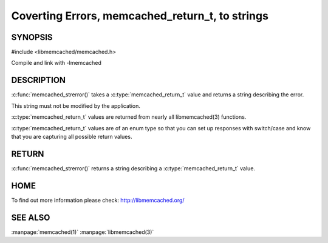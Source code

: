 ================================================
Coverting Errors, memcached_return_t, to strings
================================================


.. index:: object: memcached_st

--------
SYNOPSIS
--------

#include <libmemcached/memcached.h>

.. c:function:: const char * memcached_strerror (memcached_st *ptr, memcached_return_t rc);

Compile and link with -lmemcached


-----------
DESCRIPTION
-----------


:c:func:`memcached_strerror()` takes a :c:type:`memcached_return_t` value and returns a string describing the error.

This string must not be modified by the application.

:c:type:`memcached_return_t` values are returned from nearly all libmemcached(3) functions.

:c:type:`memcached_return_t` values are of an enum type so that you can set up responses with switch/case and know that you are capturing all possible return values.


------
RETURN
------


:c:func:`memcached_strerror()` returns a string describing a :c:type:`memcached_return_t` value.


----
HOME
----


To find out more information please check:
`http://libmemcached.org/ <http://libmemcached.org/>`_



--------
SEE ALSO
--------


:manpage:`memcached(1)` :manpage:`libmemcached(3)`

